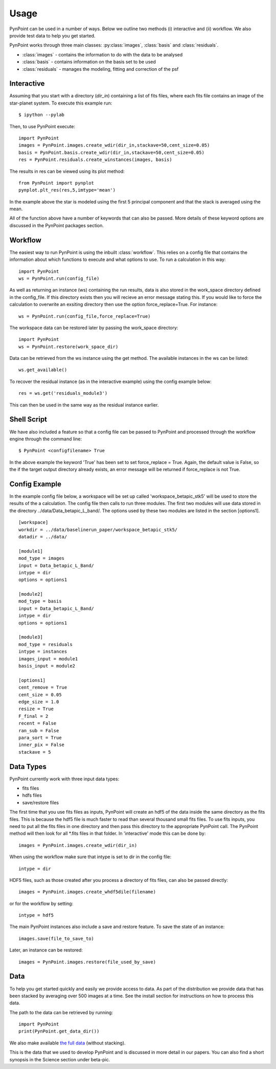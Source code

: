 ========
Usage
========

PynPoint can be used in a number of ways. Below we outline two methods (i) interactive and (ii) workflow. We also provide test data to help you get started.

PynPoint works through three main classes: :py:class:`images`, :class:`basis` and :class:`residuals`.

* :class:`images` - contains the information to do with the data to be analysed
* :class:`basis` - contains information on the basis set to be used
* :class:`residuals` - manages the modeling, fitting and correction of the psf

Interactive
-----------

Assuming that you start with a directory (`dir_in`) containing a list of fits files, where each fits file contains an image of the star-planet system. To execute this example run::

	$ ipython --pylab

Then, to use PynPoint execute::

	import PynPoint
	images = PynPoint.images.create_wdir(dir_in,stackave=50,cent_size=0.05)
	basis = PynPoint.basis.create_wdir(dir_in,stackave=50,cent_size=0.05)
	res = PynPoint.residuals.create_winstances(images, basis)

The results in res can be viewed using its plot method::

	from PynPoint import pynplot
	pynplot.plt_res(res,5,imtype='mean')
	
In the example above the star is modeled using the first 5 principal component and that the stack is averaged using the mean. 

All of the function above have a number of keywords that can also be passed. More details of these keyword options are discussed in the PynPoint packages section.
	
Workflow
--------

The easiest way to run PynPoint is using the inbuilt :class:`workflow`. This relies on a config file that contains the information about which functions to execute and what options to use. To run a calculation in this way::

	import PynPoint
	ws = PynPoint.run(config_file)
	
As well as returning an instance (ws) containing the run results, data is also stored in the work_space directory defined in the config_file. If this directory exists then you will recieve an error message stating this. If you would like to force the calculation to overwrite an exsiting directory then use the option force_replace=True. For instance::
	
	ws = PynPoint.run(config_file,force_replace=True)
	

The workspace data can be restored later by passing the work_space directory::
	 
	 import PynPoint
	 ws = PynPoint.restore(work_space_dir)

Data can be retrieved from the ws instance using the get method. The available instances in the ws can be listed::

	ws.get_available()
	
To recover the residual instance (as in the interactive example) using the config example below::

	res = ws.get('residuals_module3')
	
This can then be used in the same way as the residual instance earlier.

Shell Script
------------

We have also included a feature so that a config file can be passed to PynPoint and processed through the workflow engine through the command line::

	$ PynPoint <configfilename> True
	
In the above example the keyword 'True' has been set to set force_replace = True. Again, the default value is False, so the if the target output directory already exists, an error message will be returned if force_replace is not True.


Config Example
--------------

In the example config file below, a workspace will be set up called 'workspace_betapic_stk5' will be used to store the results of the a calculation. The config file then calls to run three modules. The first two modules will use data stored in the directory ../data/Data_betapic_L_band/. The options used by these two modules are listed in the section [options1]. ::

	[workspace]
	workdir = ../data/baselinerun_paper/workspace_betapic_stk5/
	datadir = ../data/

	[module1]
	mod_type = images
	input = Data_betapic_L_Band/
	intype = dir
	options = options1

	[module2]
	mod_type = basis
	input = Data_betapic_L_Band/
	intype = dir
	options = options1

	[module3]
	mod_type = residuals
	intype = instances
	images_input = module1
	basis_input = module2

	[options1]
	cent_remove = True
	cent_size = 0.05
	edge_size = 1.0
	resize = True
	F_final = 2
	recent = False
	ran_sub = False
	para_sort = True
	inner_pix = False
	stackave = 5





Data Types
----------

PynPoint currently work with three input data types:

* fits files

* hdfs files

* save/restore files 



The first time that you use fits files as inputs, PynPoint will create an hdf5 of the data inside the same directory as the fits files. This is because the hdf5 file is much faster to read than several thousand small fits files. To use fits inputs, you need to put all the fits files in one directory and then pass this directory to the appropriate PynPoint call. The PynPoint method will then look for all *.fits files in that folder. In 'interactive' mode this can be done by::

	images = PynPoint.images.create_wdir(dir_in)
	
When using the workflow make sure that intype is set to dir in the config file:: 

	intype = dir

HDF5 files, such as those created after you process a directory of fits files, can also be passed directly::

	images = PynPoint.images.create_whdf5dile(filename)
	
or for the workflow by setting::

	intype = hdf5
	
The main PynPoint instances also include a save and restore feature. To save the state of an instance::

	images.save(file_to_save_to)
	
Later, an instance can be restored::

	images = PynPoint.images.restore(file_used_by_save)


Data
----

To help you get started quickly and easily we provide access to data. As part of the distribution we provide data that has been stacked by averaging over 500 images at a time. See the install section for instructions on how to process this data. 

The path to the data can be retrieved by running::

	import PynPoint
	print(PynPoint.get_data_dir())

We also make available `the full data <http://www.phys.ethz.ch/~amaraa/Data_Shirley_L_Band_PynPoint_conv.hdf5>`_  (without stacking). 

This is the data that we used to develop PynPoint and is discussed in more detail in our papers. You can also find a short synopsis in the Science section under beta-pic.
